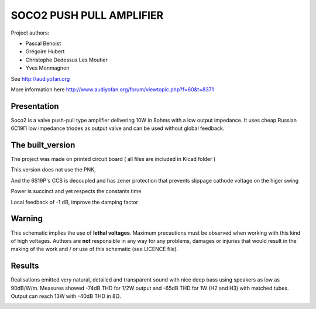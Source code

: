 =========================
SOCO2 PUSH PULL AMPLIFIER
=========================

Project authors:

- Pascal Benoist
- Grégoire Hubert
- Christophe Dedessus Les Moutier
- Yves Monmagnon

See http://audiyofan.org 

More information here http://www.audiyofan.org/forum/viewtopic.php?f=60&t=8371


Presentation
------------

Soco2 is a valve push-pull type amplifier delivering 10W in 8ohms with a low output impedance. It uses cheap Russian 6C19Π low impedance triodes as output valve and can be used without global feedback.

The built_version
------------------

The project was made on printed circuit board ( all files are included in Kicad folder )

This version does not use the PNK,

And the 6S19P's CCS is decoupled and has zener protection that prevents slippage cathode voltage on the higer swing

Power is succinct and yet respects the constants time

Local feedback of -1 dB, improve the damping factor

.. image:: built_version/schematics/Soco2_built_amp.png
.. image:: built_version/schematics/Soco2_built_psu.png

Warning
-------

This schematic implies the use of **lethal voltages**. Maximum precautions must be observed when working with this kind of high voltages. Authors are **not** responsible in any way for any problems, damages or injuries that would result in the making of the work and / or use of this schematic (see LICENCE file).

Results
-------

Realisations emitted very natural, detailed and transparent sound with nice deep bass using speakers as low as 90dB/W/m. Measures showed -74dB THD for 1/2W output and -65dB THD for 1W (H2 and H3) with matched tubes. Output can reach 13W with -40dB THD in 8Ω. 
    
.. image:: build/schematics/amplifier.png
.. image:: build/schematics/psu.png
